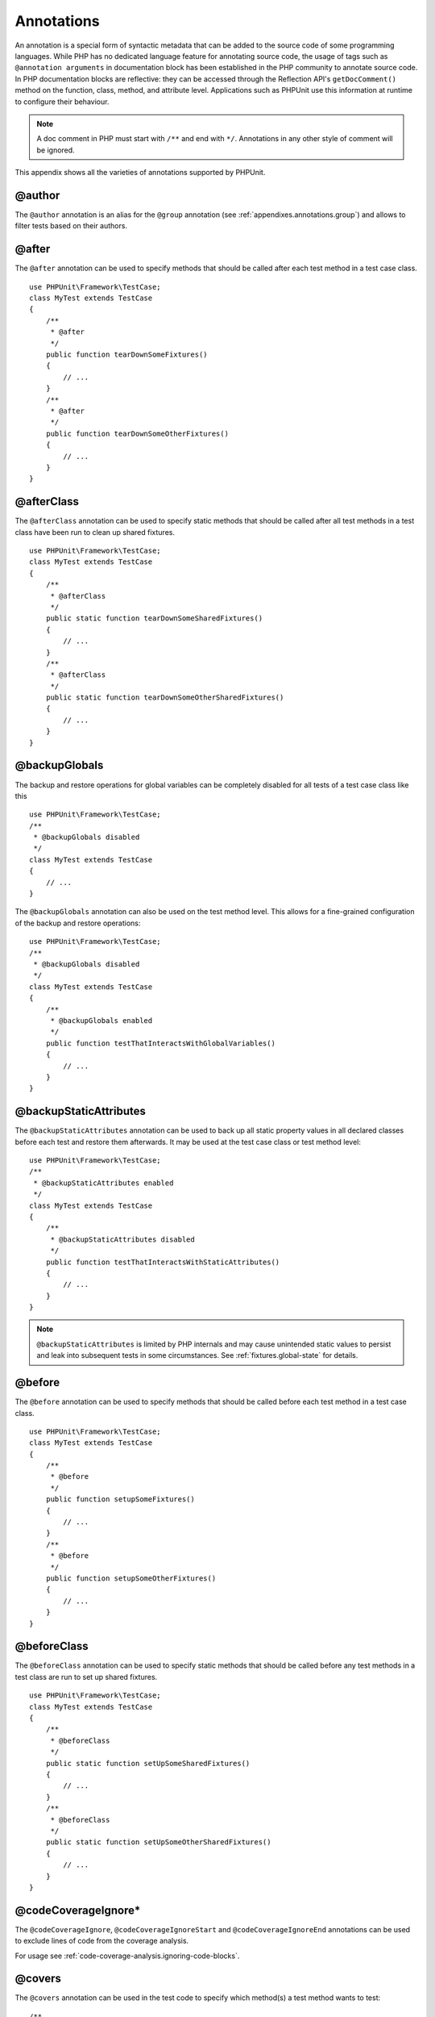 

.. _appendixes.annotations:

===========
Annotations
===========

An annotation is a special form of syntactic metadata that can be added to
the source code of some programming languages. While PHP has no dedicated
language feature for annotating source code, the usage of tags such as
``@annotation arguments`` in documentation block has been
established in the PHP community to annotate source code. In PHP
documentation blocks are reflective: they can be accessed through the
Reflection API's ``getDocComment()`` method on the function,
class, method, and attribute level. Applications such as PHPUnit use this
information at runtime to configure their behaviour.

.. note:: A doc comment in PHP must start with ``/**`` and end with
   ``*/``. Annotations in any other style of comment will be
   ignored.

This appendix shows all the varieties of annotations supported by PHPUnit.

.. _appendixes.annotations.author:

@author
#######

The ``@author`` annotation is an alias for the
``@group`` annotation (see :ref:`appendixes.annotations.group`) and allows to filter tests based
on their authors.

.. _appendixes.annotations.after:

@after
######

The ``@after`` annotation can be used to specify methods
that should be called after each test method in a test case class.

::

    use PHPUnit\Framework\TestCase;
    class MyTest extends TestCase
    {
        /**
         * @after
         */
        public function tearDownSomeFixtures()
        {
            // ...
        }
        /**
         * @after
         */
        public function tearDownSomeOtherFixtures()
        {
            // ...
        }
    }

.. _appendixes.annotations.afterClass:

@afterClass
###########

The ``@afterClass`` annotation can be used to specify
static methods that should be called after all test methods in a test
class have been run to clean up shared fixtures.

::

    use PHPUnit\Framework\TestCase;
    class MyTest extends TestCase
    {
        /**
         * @afterClass
         */
        public static function tearDownSomeSharedFixtures()
        {
            // ...
        }
        /**
         * @afterClass
         */
        public static function tearDownSomeOtherSharedFixtures()
        {
            // ...
        }
    }

.. _appendixes.annotations.backupGlobals:

@backupGlobals
##############

The backup and restore operations for global variables can be completely
disabled for all tests of a test case class like this
::

    use PHPUnit\Framework\TestCase;
    /**
     * @backupGlobals disabled
     */
    class MyTest extends TestCase
    {
        // ...
    }

The ``@backupGlobals`` annotation can also be used on the
test method level. This allows for a fine-grained configuration of the
backup and restore operations:
::

    use PHPUnit\Framework\TestCase;
    /**
     * @backupGlobals disabled
     */
    class MyTest extends TestCase
    {
        /**
         * @backupGlobals enabled
         */
        public function testThatInteractsWithGlobalVariables()
        {
            // ...
        }
    }

.. _appendixes.annotations.backupStaticAttributes:

@backupStaticAttributes
#######################

The ``@backupStaticAttributes`` annotation can be used to
back up all static property values in all declared classes before each
test and restore them afterwards. It may be used at the test case class or
test method level:

::

    use PHPUnit\Framework\TestCase;
    /**
     * @backupStaticAttributes enabled
     */
    class MyTest extends TestCase
    {
        /**
         * @backupStaticAttributes disabled
         */
        public function testThatInteractsWithStaticAttributes()
        {
            // ...
        }
    }

.. note:: ``@backupStaticAttributes`` is limited by PHP internals
   and may cause unintended static values to persist and leak into
   subsequent tests in some circumstances.
   See :ref:`fixtures.global-state` for details.

.. _appendixes.annotations.before:

@before
#######

The ``@before`` annotation can be used to specify methods
that should be called before each test method in a test case class.

::

    use PHPUnit\Framework\TestCase;
    class MyTest extends TestCase
    {
        /**
         * @before
         */
        public function setupSomeFixtures()
        {
            // ...
        }
        /**
         * @before
         */
        public function setupSomeOtherFixtures()
        {
            // ...
        }
    }

.. _appendixes.annotations.beforeClass:

@beforeClass
############

The ``@beforeClass`` annotation can be used to specify
static methods that should be called before any test methods in a test
class are run to set up shared fixtures.

::

    use PHPUnit\Framework\TestCase;
    class MyTest extends TestCase
    {
        /**
         * @beforeClass
         */
        public static function setUpSomeSharedFixtures()
        {
            // ...
        }
        /**
         * @beforeClass
         */
        public static function setUpSomeOtherSharedFixtures()
        {
            // ...
        }
    }

.. _appendixes.annotations.codeCoverageIgnore:

@codeCoverageIgnore*
####################

The ``@codeCoverageIgnore``,
``@codeCoverageIgnoreStart`` and
``@codeCoverageIgnoreEnd`` annotations can be used
to exclude lines of code from the coverage analysis.

For usage see :ref:`code-coverage-analysis.ignoring-code-blocks`.

.. _appendixes.annotations.covers:

@covers
#######

The ``@covers`` annotation can be used in the test code to
specify which method(s) a test method wants to test:
::

    /**
     * @covers BankAccount::getBalance
     */
    public function testBalanceIsInitiallyZero()
    {
        $this->assertEquals(0, $this->ba->getBalance());
    }

If provided, only the code coverage information for the specified
method(s) will be considered.

:ref:`appendixes.annotations.covers.tables.annotations` shows
the syntax of the ``@covers`` annotation.

.. _appendixes.annotations.covers.tables.annotations:

Annotations for specifying which methods are covered by a test
==============================================================

Annotation
Description

``@covers ClassName::methodName``
``Specifies that the annotated test method covers the specified method.``

``@covers ClassName``
``Specifies that the annotated test method covers all methods of a given class.``

``@covers ClassName<extended>``
``Specifies that the annotated test method covers all methods of a given class and its parent class(es) and interface(s).``

``@covers ClassName::<public>``
``Specifies that the annotated test method covers all public methods of a given class.``

``@covers ClassName::<protected>``
``Specifies that the annotated test method covers all protected methods of a given class.``

``@covers ClassName::<private>``
``Specifies that the annotated test method covers all private methods of a given class.``

``@covers ClassName::<!public>``
``Specifies that the annotated test method covers all methods of a given class that are not public.``

``@covers ClassName::<!protected>``
``Specifies that the annotated test method covers all methods of a given class that are not protected.``

``@covers ClassName::<!private>``
``Specifies that the annotated test method covers all methods of a given class that are not private.``

``@covers ::functionName``
``Specifies that the annotated test method covers the specified global function.``

.. _appendixes.annotations.coversDefaultClass:

@coversDefaultClass
###################

The ``@coversDefaultClass`` annotation can be used to
specify a default namespace or class name. That way long names don't need to be
repeated for every ``@covers`` annotation. See
:ref:`appendixes.annotations.examples.CoversDefaultClassTest.php`.

.. _appendixes.annotations.examples.CoversDefaultClassTest.php:

Using @coversDefaultClass to shorten annotations
================================================

::

    <?php
    use PHPUnit\Framework\TestCase;
    /**
     * @coversDefaultClass \Foo\CoveredClass
     */
    class CoversDefaultClassTest extends TestCase
    {
        /**
         * @covers ::publicMethod
         */
        public function testSomething()
        {
            $o = new Foo\CoveredClass;
            $o->publicMethod();
        }
    }
    ?>

.. _appendixes.annotations.coversNothing:

@coversNothing
##############

The ``@coversNothing`` annotation can be used in the
test code to specify that no code coverage information will be
recorded for the annotated test case.

This can be used for integration testing. See
:ref:`code-coverage-analysis.specifying-covered-methods.examples.GuestbookIntegrationTest.php`
for an example.

The annotation can be used on the class and the method level and
will override any ``@covers`` tags.

.. _appendixes.annotations.dataProvider:

@dataProvider
#############

A test method can accept arbitrary arguments. These arguments are to be
provided by a data provider method (``provider()`` in
:ref:`writing-tests-for-phpunit.data-providers.examples.DataTest.php`).
The data provider method to be used is specified using the
``@dataProvider`` annotation.

See :ref:`writing-tests-for-phpunit.data-providers` for more
details.

.. _appendixes.annotations.depends:

@depends
########

PHPUnit supports the declaration of explicit dependencies between test
methods. Such dependencies do not define the order in which the test
methods are to be executed but they allow the returning of an instance of
the test fixture by a producer and passing it to the dependent consumers.
:ref:`writing-tests-for-phpunit.examples.StackTest2.php` shows
how to use the ``@depends`` annotation to express
dependencies between test methods.

See :ref:`writing-tests-for-phpunit.test-dependencies` for more
details.

.. _appendixes.annotations.expectedException:

@expectedException
##################

:ref:`writing-tests-for-phpunit.exceptions.examples.ExceptionTest.php`
shows how to use the ``@expectedException`` annotation to
test whether an exception is thrown inside the tested code.

See :ref:`writing-tests-for-phpunit.exceptions` for more
details.

.. _appendixes.annotations.expectedExceptionCode:

@expectedExceptionCode
######################

The ``@expectedExceptionCode`` annotation, in conjunction
with the ``@expectedException`` allows making assertions on
the error code of a thrown exception thus being able to narrow down a
specific exception.

::

    use PHPUnit\Framework\TestCase;
    class MyTest extends TestCase
    {
        /**
         * @expectedException     MyException
         * @expectedExceptionCode 20
         */
        public function testExceptionHasErrorcode20()
        {
            throw new MyException('Some Message', 20);
        }
    }

To ease testing and reduce duplication a shortcut can be used to
specify a class constant as an
``@expectedExceptionCode`` using the
"``@expectedExceptionCode ClassName::CONST``" syntax.

::

    use PHPUnit\Framework\TestCase;
    class MyTest extends TestCase
    {
        /**
          * @expectedException     MyException
          * @expectedExceptionCode MyClass::ERRORCODE
          */
        public function testExceptionHasErrorcode20()
        {
          throw new MyException('Some Message', 20);
        }
    }
    class MyClass
    {
        const ERRORCODE = 20;
    }

.. _appendixes.annotations.expectedExceptionMessage:

@expectedExceptionMessage
#########################

The ``@expectedExceptionMessage`` annotation works similar
to ``@expectedExceptionCode`` as it lets you make an
assertion on the error message of an exception.

::

    use PHPUnit\Framework\TestCase;
    class MyTest extends TestCase
    {
        /**
         * @expectedException        MyException
         * @expectedExceptionMessage Some Message
         */
        public function testExceptionHasRightMessage()
        {
            throw new MyException('Some Message', 20);
        }
    }

The expected message can be a substring of the exception Message.
This can be useful to only assert that a certain name or parameter that
was passed in shows up in the exception and not fixate the whole
exception message in the test.

::

    use PHPUnit\Framework\TestCase;
    class MyTest extends TestCase
    {
         /**
          * @expectedException        MyException
          * @expectedExceptionMessage broken
          */
         public function testExceptionHasRightMessage()
         {
             $param = "broken";
             throw new MyException('Invalid parameter "'.$param.'".', 20);
         }
    }

To ease testing and reduce duplication a shortcut can be used to
specify a class constant as an
``@expectedExceptionMessage`` using the
"``@expectedExceptionMessage ClassName::CONST``" syntax.

A sample can be found in :ref:`appendixes.annotations.expectedExceptionCode`.

.. _appendixes.annotations.expectedExceptionMessageRegExp:

@expectedExceptionMessageRegExp
###############################

The expected message can also be specified as a regular expression using
the ``@expectedExceptionMessageRegExp`` annotation. This
is helpful for situations where a substring is not adequate for matching
a given message.

::

    use PHPUnit\Framework\TestCase;
    class MyTest extends TestCase
    {
         /**
          * @expectedException              MyException
          * @expectedExceptionMessageRegExp /Argument \d+ can not be an? \w+/
          */
         public function testExceptionHasRightMessage()
         {
             throw new MyException('Argument 2 can not be an integer');
         }
    }

.. _appendixes.annotations.group:

@group
######

A test can be tagged as belonging to one or more groups using the
``@group`` annotation like this
::

    use PHPUnit\Framework\TestCase;
    class MyTest extends TestCase
    {
        /**
         * @group specification
         */
        public function testSomething()
        {
        }
        /**
         * @group regresssion
         * @group bug2204
         */
        public function testSomethingElse()
        {
        }
    }

Tests can be selected for execution based on groups using the
``--group`` and ``--exclude-group`` options
of the command-line test runner or using the respective directives of the
XML configuration file.

.. _appendixes.annotations.large:

@large
######

The ``@large`` annotation is an alias for
``@group large``.

If the ``PHP_Invoker`` package is installed and strict
mode is enabled, a large test will fail if it takes longer than 60
seconds to execute. This timeout is configurable via the
``timeoutForLargeTests`` attribute in the XML
configuration file.

.. _appendixes.annotations.medium:

@medium
#######

The ``@medium`` annotation is an alias for
``@group medium``. A medium test must not depend on a test
marked as ``@large``.

If the ``PHP_Invoker`` package is installed and strict
mode is enabled, a medium test will fail if it takes longer than 10
seconds to execute. This timeout is configurable via the
``timeoutForMediumTests`` attribute in the XML
configuration file.

.. _appendixes.annotations.preserveGlobalState:

@preserveGlobalState
####################

When a test is run in a separate process, PHPUnit will
attempt to preserve the global state from the parent process by
serializing all globals in the parent process and unserializing them
in the child process. This can cause problems if the parent process
contains globals that are not serializable. To fix this, you can prevent
PHPUnit from preserving global state with the
``@preserveGlobalState`` annotation.

::

    use PHPUnit\Framework\TestCase;
    class MyTest extends TestCase
    {
        /**
         * @runInSeparateProcess
         * @preserveGlobalState disabled
         */
        public function testInSeparateProcess()
        {
            // ...
        }
    }

.. _appendixes.annotations.requires:

@requires
#########

The ``@requires`` annotation can be used to skip tests when common
preconditions, like the PHP Version or installed extensions, are not met.

A complete list of possibilities and examples can be found at
:ref:`incomplete-and-skipped-tests.requires.tables.api`

.. _appendixes.annotations.runTestsInSeparateProcesses:

@runTestsInSeparateProcesses
############################

Indicates that all tests in a test class should be run in a separate
PHP process.
::

    use PHPUnit\Framework\TestCase;
    /**
     * @runTestsInSeparateProcesses
     */
    class MyTest extends TestCase
    {
        // ...
    }

*Note:* By default, PHPUnit will
attempt to preserve the global state from the parent process by
serializing all globals in the parent process and unserializing them
in the child process. This can cause problems if the parent process
contains globals that are not serializable. See :ref:`appendixes.annotations.preserveGlobalState` for information
on how to fix this.

.. _appendixes.annotations.runInSeparateProcess:

@runInSeparateProcess
#####################

Indicates that a test should be run in a separate PHP process.

::

    use PHPUnit\Framework\TestCase;
    class MyTest extends TestCase
    {
        /**
         * @runInSeparateProcess
         */
        public function testInSeparateProcess()
        {
            // ...
        }
    }

*Note:* By default, PHPUnit will
attempt to preserve the global state from the parent process by
serializing all globals in the parent process and unserializing them
in the child process. This can cause problems if the parent process
contains globals that are not serializable. See :ref:`appendixes.annotations.preserveGlobalState` for information
on how to fix this.

.. _appendixes.annotations.small:

@small
######

The ``@small`` annotation is an alias for
``@group small``. A small test must not depend on a test
marked as ``@medium`` or ``@large``.

If the ``PHP_Invoker`` package is installed and strict
mode is enabled, a small test will fail if it takes longer than 1
second to execute. This timeout is configurable via the
``timeoutForSmallTests`` attribute in the XML
configuration file.

.. note:: Tests need to be explicitly annotated by either ``@small``,
   ``@medium``, or ``@large`` to enable run time limits.

.. _appendixes.annotations.test:

@test
#####

As an alternative to prefixing your test method names with
``test``, you can use the ``@test``
annotation in a method's DocBlock to mark it as a test method.

::

    /**
     * @test
     */
    public function initialBalanceShouldBe0()
    {
        $this->assertEquals(0, $this->ba->getBalance());
    }

.. _appendixes.annotations.testdox:

@testdox
########

::

.. _appendixes.annotations.ticket:

@ticket
#######

::

.. _appendixes.annotations.uses:

@uses
#####

The ``@uses`` annotation specifies code which will be
executed by a test, but is not intended to be covered by the test. A good
example is a value object which is necessary for testing a unit of code.

::

    /**
     * @covers BankAccount::deposit
     * @uses   Money
     */
    public function testMoneyCanBeDepositedInAccount()
    {
        // ...
    }

This annotation is especially useful in strict coverage mode where
unintentionally covered code will cause a test to fail. See
:ref:`risky-tests.unintentionally-covered-code` for more
information regarding strict coverage mode.


